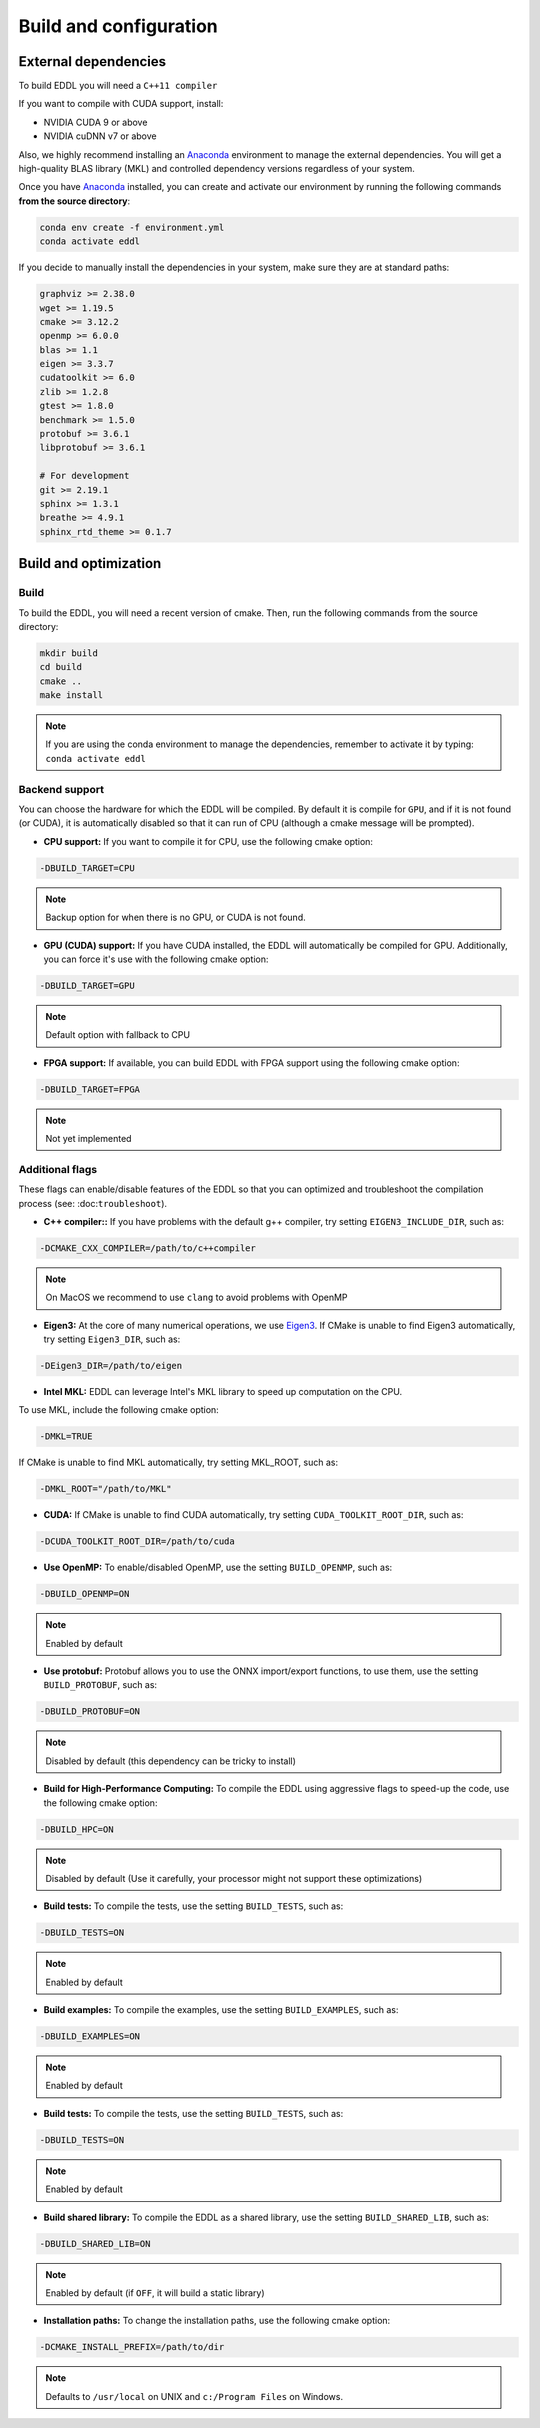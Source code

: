 .. _build-configuration:

Build and configuration
=======================

External dependencies
---------------------

To build EDDL you will need a ``C++11 compiler``

If you want to compile with CUDA support, install:

- NVIDIA CUDA 9 or above
- NVIDIA cuDNN v7 or above

Also, we highly recommend installing an Anaconda_ environment to manage the external dependencies. You will get a high-quality BLAS library (MKL) and controlled dependency versions regardless of your system.

Once you have Anaconda_ installed, you can create and activate our
environment by running the following commands **from the source directory**:

.. code:: bash

    conda env create -f environment.yml
    conda activate eddl

If you decide to manually install the dependencies in your system, make sure they are at standard paths:

.. code::

    graphviz >= 2.38.0
    wget >= 1.19.5
    cmake >= 3.12.2
    openmp >= 6.0.0
    blas >= 1.1
    eigen >= 3.3.7
    cudatoolkit >= 6.0
    zlib >= 1.2.8
    gtest >= 1.8.0
    benchmark >= 1.5.0
    protobuf >= 3.6.1
    libprotobuf >= 3.6.1

    # For development
    git >= 2.19.1
    sphinx >= 1.3.1
    breathe >= 4.9.1
    sphinx_rtd_theme >= 0.1.7



Build and optimization
----------------------

Build
^^^^^

To build the EDDL, you will need a recent version of cmake. Then, run the following commands from the source directory:

.. code::

    mkdir build
    cd build
    cmake ..
    make install

.. note::

    If you are using the conda environment to manage the dependencies, remember to activate it by typing: ``conda activate eddl``


Backend support
^^^^^^^^^^^^^^^

You can choose the hardware for which the EDDL will be compiled. By default it is compile for ``GPU``, and if it is
not found (or CUDA), it is automatically disabled so that it can run of CPU (although a cmake message will be prompted).

- **CPU support:** If you want to compile it for CPU, use the following cmake option:

.. code:: bash

    -DBUILD_TARGET=CPU

.. note::

    Backup option for when there is no GPU, or CUDA is not found.


- **GPU (CUDA) support:** If you have CUDA installed, the EDDL will automatically be compiled for GPU. Additionally, you can force it's use with the following cmake option:

.. code:: bash

    -DBUILD_TARGET=GPU

.. note::

    Default option with fallback to CPU


- **FPGA support:** If available, you can build EDDL with FPGA support using the following cmake option:

.. code:: bash

    -DBUILD_TARGET=FPGA


.. note::

    Not yet implemented


Additional flags
^^^^^^^^^^^^^^^^

These flags can enable/disable features of the EDDL so that you can optimized and
troubleshoot the compilation process (see: :doc:``troubleshoot``).


- **C++ compiler::** If you have problems with the default g++ compiler, try setting ``EIGEN3_INCLUDE_DIR``, such as:

.. code:: bash

    -DCMAKE_CXX_COMPILER=/path/to/c++compiler

.. note::

    On MacOS we recommend to use ``clang`` to avoid problems with OpenMP


- **Eigen3:** At the core of many numerical operations, we use Eigen3_. If CMake is unable to find Eigen3 automatically, try setting ``Eigen3_DIR``, such as:

.. code:: bash

    -DEigen3_DIR=/path/to/eigen


- **Intel MKL:** EDDL can leverage Intel's MKL library to speed up computation on the CPU.

To use MKL, include the following cmake option:

.. code:: bash

    -DMKL=TRUE


If CMake is unable to find MKL automatically, try setting MKL_ROOT, such as:

.. code:: bash

    -DMKL_ROOT="/path/to/MKL"


- **CUDA:** If CMake is unable to find CUDA automatically, try setting ``CUDA_TOOLKIT_ROOT_DIR``, such as:

.. code:: bash

    -DCUDA_TOOLKIT_ROOT_DIR=/path/to/cuda


- **Use OpenMP:** To enable/disabled OpenMP, use the setting ``BUILD_OPENMP``, such as:

.. code:: bash

    -DBUILD_OPENMP=ON

.. note::

    Enabled by default


- **Use protobuf:** Protobuf allows you to use the ONNX import/export functions, to use them, use the setting ``BUILD_PROTOBUF``, such as:

.. code:: bash

    -DBUILD_PROTOBUF=ON

.. note::

    Disabled by default (this dependency can be tricky to install)

- **Build for High-Performance Computing:** To compile the EDDL using aggressive flags to speed-up the code, use the following cmake option:

.. code:: bash

    -DBUILD_HPC=ON

.. note::

    Disabled by default (Use it carefully, your processor might not support these optimizations)


- **Build tests:** To compile the tests, use the setting ``BUILD_TESTS``, such as:

.. code:: bash

    -DBUILD_TESTS=ON

.. note::

    Enabled by default

- **Build examples:** To compile the examples, use the setting ``BUILD_EXAMPLES``, such as:

.. code:: bash

    -DBUILD_EXAMPLES=ON


.. note::

    Enabled by default


- **Build tests:** To compile the tests, use the setting ``BUILD_TESTS``, such as:

.. code:: bash

    -DBUILD_TESTS=ON

.. note::

    Enabled by default

- **Build shared library:** To compile the EDDL as a shared library, use the setting ``BUILD_SHARED_LIB``, such as:

.. code:: bash

    -DBUILD_SHARED_LIB=ON

.. note::

    Enabled by default (if ``OFF``, it will build a static library)


- **Installation paths:** To change the installation paths, use the following cmake option:

.. code:: bash

    -DCMAKE_INSTALL_PREFIX=/path/to/dir

.. note::

    Defaults to ``/usr/local`` on UNIX and ``c:/Program Files`` on Windows.


.. _Anaconda: https://docs.conda.io/en/latest/miniconda.html
.. _Eigen3: http://eigen.tuxfamily.org/index.php?title=Main_Page
